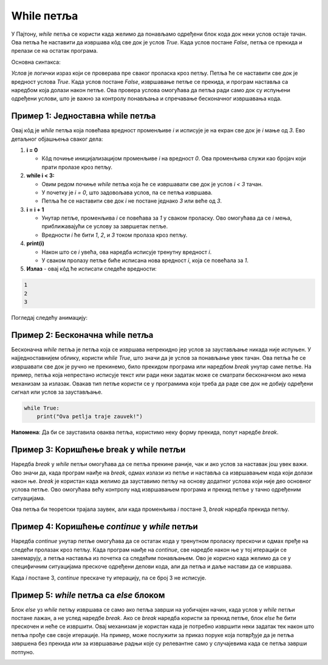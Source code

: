 While петља
============


У Пајтону, `while` петља се користи када желимо да понављамо одређени блок кода док неки услов остаје тачан. 
Ова петља ће наставити да извршава кôд све док је услов `True`. Када услов постане `False`, петља се прекида и 
прелази се на остатак програма.

Основна синтакса:

.. activecode:: while1  
   :coach:

   while услов:  
       # кôд који се извршава док је услов тачан


`Услов` је логички израз који се проверава пре сваког проласка кроз петљу. Петља ће се наставити све док је вредност услова 
`True`. Када услов постане `False`, извршавање петље се прекида, и програм наставља са наредбом која долази након петље. 
Ова провера услова омогућава да петља ради само док су испуњени одређени услови, што је важно за контролу понављања и 
спречавање бесконачног извршавања кода.

Пример 1: Једноставна while петља
`````````````````````````````````



.. activecode:: while2  
   :coach:

   i = 0  
   while i < 3:  
       i = i + 1
       print(i)  
	   
Овај кôд је `while` петља која повећава вредност променљиве `i` и исписује је на екран све док је `i` мање од `3`. Ево детаљног објашњења сваког дела:

1. **i = 0**

   - Кôд почиње иницијализацијом променљиве `i` на вредност `0`. Ова променљива служи као бројач који прати пролазе кроз петљу.

2. **while i < 3:**
   
   - Овим редом почиње `while` петља која ће се извршавати све док је услов `i < 3` тачан.
   - У почетку је `i = 0`, што задовољава услов, па се петља извршава.
   - Петља ће се наставити све док `i` не постане једнако `3` или веће од `3`.

3. **i = i + 1**

   - Унутар петље, променљива `i` се повећава за `1` у сваком проласку. Ово омогућава да се `i` мења, приближавајући се услову за завршетак петље.
   - Вредности `i` ће бити `1`, `2`, и `3` током пролаза кроз петљу.

4. **print(i)**

   - Након што се `i` увећа, ова наредба исписује тренутну вредност `i`.
   - У сваком пролазу петље биће исписана нова вредност `i`, која се повећала за `1`.

5. **Излаз** - овај кôд ће исписати следеће вредности:

.. code-block:: 

    1
    2
    3


.. infonote:: Резиме 

    - Променљива `i` почиње са вредношћу `0`.

    - Петља се извршава све док је `i < 3`.

    - У сваком проласку, `i` се увећава за `1` и нова вредност се исписује.

    - Када `i` постане `3`, услов `i < 3` више није тачан, па се петља прекида.
    
    Тако овај кôд исписује бројеве `1`, `2`, и `3`.



Погледај следећу анимацију: 

.. image:: ../../_images/dijagramtoka5.gif   
    :width: 800 px
    :alt: alternate text 


Пример 2: Бесконачна while петља
`````````````````````````````````

Бесконачна `while` петља је петља која се извршава непрекидно јер услов за заустављање никада није испуњен. 
У најједноставнијем облику, користи `while True`, што значи да је услов за понављање увек тачан. Ова петља ће се
извршавати све док је ручно не прекинемо, било прекидом програма или наредбом `break` унутар саме петље.
На пример, петља која непрестано исписује текст или ради неки задатак може се сматрати бесконачном ако нема
механизам за излазак. Овакав тип петље користи се у програмима који треба да раде све док не добију одређени 
сигнал или услов за заустављање.


.. code-block:: python
   

   while True:  
       print("Ova petlja traje zauvek!")

.. image:: ../../_images/whileinfinite1.gif
    :width: 800 px
    :alt: alternate text


**Напомена**: Да би се зауставила оваква петља, користимо неку форму прекида, попут наредбе `break`.



Пример 3: Коришћење break у while петљи
```````````````````````````````````````

Наредба `break` у `while` петљи омогућава да се петља прекине раније, чак и ако услов за наставак још увек важи. 
Ово значи да, када програм наиђе на `break`, одмах излази из петље и наставља са извршавањем кода који долази након ње. 
`break` је користан када желимо да зауставимо петљу на основу додатног услова који није део основног услова петље. 
Ово омогућава већу контролу над извршавањем програма и прекид петље у тачно одређеним ситуацијама.

.. activecode:: while4  
   :coach:

   i = 1  
   while True:  
       if i == 3:  
           break  
       i = i + 1
       print(i)

.. image:: ../../_images/whilebreak2.png
    :width: 800 px
    :alt: alternate text


Ова петља би теоретски трајала заувек, али када променљива `i` постане 3, `break` наредба прекида петљу.

Пример 4: Коришћење `continue` у `while` петљи
```````````````````````````````````````````````

Наредба `continue` унутар петље омогућава да се остатак кода у тренутном проласку прескочи и одмах пређе на следећи пролазак кроз петљу.
Када програм наиђе на `continue`, све наредбе након ње у тој итерацији се занемарују, а петља наставља из почетка са следећим понављањем. 
Ово је корисно када желимо да се у специфичним ситуацијама прескоче одређени делови кода, али да петља и даље настави да се извршава.

.. activecode:: while5  
   :coach:

   i = 0  
   while i < 5:   
       i = i + 1  
       if i == 3:  
           continue  
       print(i)

.. image:: ../../_images/whilecontinue1.png
    :width: 800 px
    :alt: alternate text

Када `i` постане 3, `continue` прескаче ту итерацију, па се број 3 не исписује.

Пример 5: `while` петља са `else` блоком
````````````````````````````````````````

Блок `else` уз `while` петљу извршава се само ако петља заврши на уобичајен начин, када услов у `while` петљи постане лажан, а не услед наредбе `break`. 
Ако се `break` наредба користи за прекид петље, блок `else` ће бити прескочен и неће се извршити. Овај механизам је користан када је потребно извршити неки задатак тек након што петља прође све своје итерације. На пример, може послужити за приказ поруке
која потврђује да је петља завршена без прекида или за извршавање радњи које су релевантне само у случајевима када се петља заврши потпуно.


.. activecode:: while6    
   :coach:

   i = 1  
   while i <= 3:  
       print(i)  
       i = i + 1  
   else:  
       print("Петља је завршена!")


.. image:: ../../_images/whileelse2.png
    :width: 800 px
    :alt: alternate text

.. infonote:: Кључне ствари које треба запамтити:  

    - `while` петља се извршава све док је услов тачан.  

    - Користите `break` за превремени излаз из петље.  

    - `continue` се користи за прескакање тренутног проласка и прелазак на следећи.  

    - Петља са `else` блоком омогућава додатну радњу након завршетка петље.

    `While` петље су корисне када не знамо тачно колико пута треба да поновимо радњу, већ се ослањамо на неки услов који контролише извршавање петље.
